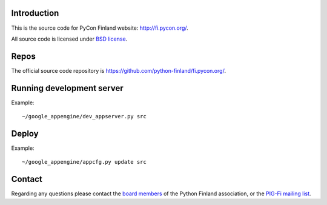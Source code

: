 Introduction
------------

This is the source code for PyCon Finland website:
http://fi.pycon.org/.

All source code is licensed under `BSD license
<http://www.opensource.org/licenses/bsd-license.php>`_.

Repos
-----

The official source code repository is
https://github.com/python-finland/fi.pycon.org/.

Running development server
--------------------------

Example::

    ~/google_appengine/dev_appserver.py src

Deploy
------

Example::

    ~/google_appengine/appcfg.py update src

Contact
-------

Regarding any questions please contact the `board members
<hallitus@python.fi>`_ of the Python Finland association, or the
`PIG-Fi mailing list <http://groups.google.com/group/pigfi>`_.
